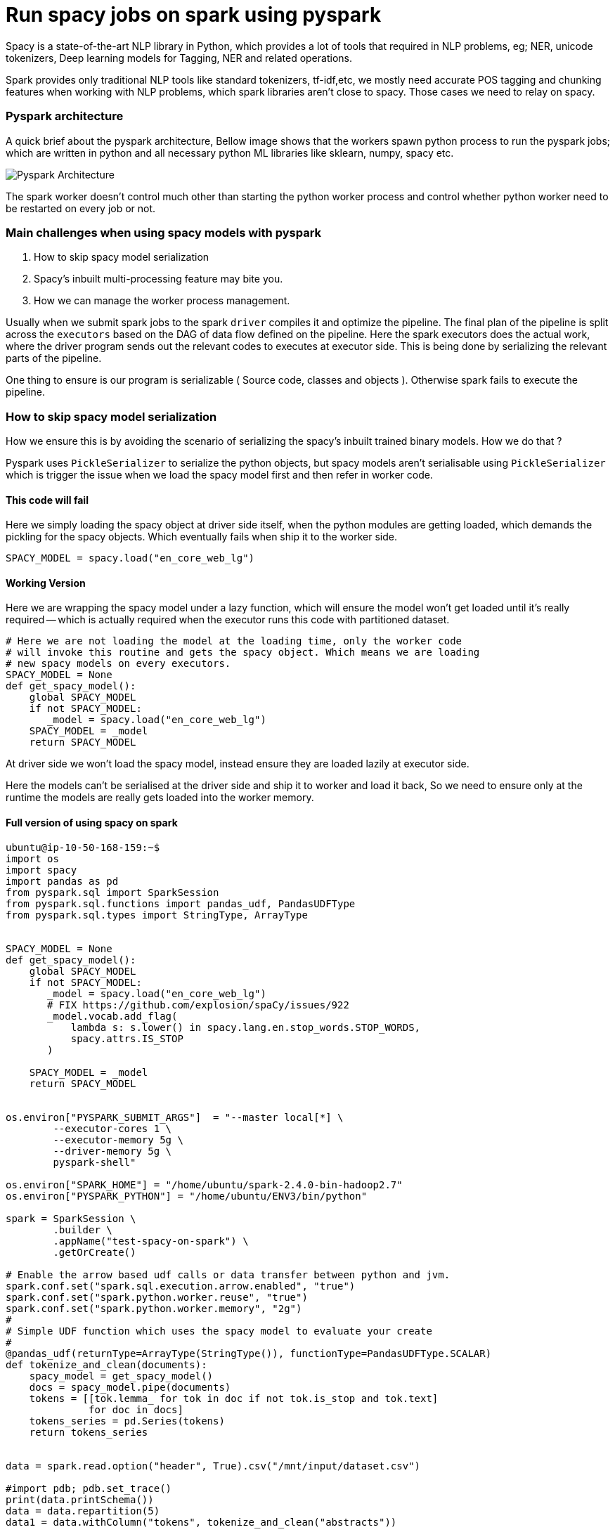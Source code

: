 :title: Run spacy jobs on Apache Spark
:date: 16-May-2019
:category: data-science
:tags: bigdata,nlp,spark

= Run spacy jobs on spark using pyspark

Spacy is a state-of-the-art NLP library in Python, which provides a lot of 
tools that required in NLP problems, eg; NER, unicode tokenizers, Deep learning
models for Tagging, NER and related operations.

Spark provides only traditional NLP tools like standard tokenizers, tf-idf,etc,
we mostly need accurate POS tagging and chunking features when working with
NLP problems, which spark libraries aren't close to spacy. Those cases we need to
relay on spacy.

=== Pyspark architecture

A quick brief about the pyspark architecture, Bellow image shows that the workers
spawn python process to run the pyspark jobs; which are written in python and all
necessary python ML libraries like sklearn, numpy, spacy etc.

image::http://i.imgur.com/YlI8AqEl.png[Pyspark Architecture]

The spark worker doesn't control much other than starting the python worker
process and control whether python worker need to be restarted on every job or
not.

=== Main challenges when using spacy models with pyspark

1. How to skip spacy model serialization
2. Spacy's inbuilt multi-processing feature may bite you.
3. How we can manage the worker process management.


Usually when we submit spark jobs to the spark `driver` compiles it and optimize the
pipeline. The final plan of the pipeline is split across the `executors` based on
the DAG of data flow defined on the pipeline. Here the spark executors does the 
actual work, where the driver program sends out the relevant codes to executes 
at executor side. This is being done by serializing the relevant parts of the
pipeline.

One thing to ensure is our program is serializable ( Source code, classes and objects ).
Otherwise spark fails to execute the pipeline.

=== How to skip spacy model serialization

How we ensure this is by avoiding the scenario of serializing the spacy's inbuilt
trained binary models. How we do that ? 

Pyspark uses `PickleSerializer` to serialize the python objects, but spacy models
aren't serialisable using `PickleSerializer` which is trigger the issue when we
load the spacy model first and then refer in worker code.

==== This code will fail 

Here we simply loading the spacy object at driver side itself, when the python modules
are getting loaded, which demands the pickling for the spacy objects. Which eventually
fails when ship it to the worker side.

```python
SPACY_MODEL = spacy.load("en_core_web_lg")
```

==== Working Version

Here we are wrapping the spacy model under a lazy function, which will ensure
the model won't get loaded until it's really required -- which is actually required
when the executor runs this code with partitioned dataset.


```python
# Here we are not loading the model at the loading time, only the worker code
# will invoke this routine and gets the spacy object. Which means we are loading
# new spacy models on every executors.
SPACY_MODEL = None
def get_spacy_model():
    global SPACY_MODEL
    if not SPACY_MODEL:
       _model = spacy.load("en_core_web_lg") 
    SPACY_MODEL = _model
    return SPACY_MODEL
```

At driver side we won't load the spacy model, instead ensure they are loaded lazily at
executor side.

Here the models can't be serialised at the driver side and ship it to worker and
load it back, So we need to ensure only at the runtime the models are really gets
loaded into the worker memory.

==== Full version of using spacy on spark

```python

ubuntu@ip-10-50-168-159:~$
import os
import spacy
import pandas as pd
from pyspark.sql import SparkSession
from pyspark.sql.functions import pandas_udf, PandasUDFType
from pyspark.sql.types import StringType, ArrayType


SPACY_MODEL = None
def get_spacy_model():
    global SPACY_MODEL
    if not SPACY_MODEL:
       _model = spacy.load("en_core_web_lg")
       # FIX https://github.com/explosion/spaCy/issues/922
       _model.vocab.add_flag(
           lambda s: s.lower() in spacy.lang.en.stop_words.STOP_WORDS,
           spacy.attrs.IS_STOP
       )

    SPACY_MODEL = _model
    return SPACY_MODEL


os.environ["PYSPARK_SUBMIT_ARGS"]  = "--master local[*] \
        --executor-cores 1 \
        --executor-memory 5g \
        --driver-memory 5g \
        pyspark-shell"

os.environ["SPARK_HOME"] = "/home/ubuntu/spark-2.4.0-bin-hadoop2.7"
os.environ["PYSPARK_PYTHON"] = "/home/ubuntu/ENV3/bin/python"

spark = SparkSession \
        .builder \
        .appName("test-spacy-on-spark") \
        .getOrCreate()

# Enable the arrow based udf calls or data transfer between python and jvm.
spark.conf.set("spark.sql.execution.arrow.enabled", "true")
spark.conf.set("spark.python.worker.reuse", "true")
spark.conf.set("spark.python.worker.memory", "2g")
#
# Simple UDF function which uses the spacy model to evaluate your create
#
@pandas_udf(returnType=ArrayType(StringType()), functionType=PandasUDFType.SCALAR)
def tokenize_and_clean(documents):
    spacy_model = get_spacy_model()
    docs = spacy_model.pipe(documents)
    tokens = [[tok.lemma_ for tok in doc if not tok.is_stop and tok.text]
              for doc in docs]
    tokens_series = pd.Series(tokens)
    return tokens_series


data = spark.read.option("header", True).csv("/mnt/input/dataset.csv")

#import pdb; pdb.set_trace()
print(data.printSchema())
data = data.repartition(5)
data1 = data.withColumn("tokens", tokenize_and_clean("abstracts"))


print(data1.select("tokens").show())
```


=== Spacy multi-processing capabilities

This feature included with spacy to speed up the pipeline processing
and making use of multiple core available on the machine. If you are not careful
with this configuration then spark executors won't control the python daemon behavior 
of forking processes internally, which leads into over utilization of resource, and
low throughput.


Bellow code ensures the spacy will dispatch the different documents into available
cores to finish the spacy pipeline operations.

```python
nlp = spacy.load("en_core_web_lg")

docs = nlp.pipe(raw_docs)
```

If you are enabling this, then your spark configuration shouldn't control the
worker cores, instead each worker/executor uses only 1 core and leave the remaining
cores for python workers, which is an good option here.

=== master

```bash
./sbin/start-master
```

=== slave 1
```bash
./sbin/start-slave.sh -c 1 -m 5g spark://<master-hostname>:7077
```

IMPORTANT: Here we are setting spark worker to use only one CPU, this
means spark can launch one executor with 1 CPU, as with spacy workload
main computation happening at python side, and spacy brings the multiprocessing 
outside the spark framework.

=== Check the python processes ran by each spark worker

```bash

On a 8 core machine, above standalone cluster configuration,

$ pstree -aup | grep pyspark
      |       |   |-python,32602 -m pyspark.daemon
      |       |   |   |-python,32608 -m pyspark.daemon
      |       |   |   |-python,32609 -m pyspark.daemon
      |       |   |   |-python,32614 -m pyspark.daemon
      |       |   |   `-python,32616 -m pyspark.daemon
      |       |   |   |-python,32601 -m pyspark.daemon
      |       |   |   |-python,32607 -m pyspark.daemon
      |       |   |   |-python,32612 -m pyspark.daemon
      |       |   |   `-python,32615 -m pyspark.daemon
      |   |-grep,1487 --color=auto pyspark

PID 32602 -> The master python job which interact with the spark executor to fetch data
Other PIDs are the spacy workers launched, default behavior is one worker per cpu core.

```
Suppose we ran the apache spark worker with 8 core, and allocated 1 CPU for each executor,
then it will fork 8x8 = 64 python processes to do the task, in place of 8 process.
Which will degrade pipeline performance.

For  `Yarn` or `Kubernetes` cluster manager this problem won't happen as both
will restrict the system view to application restricted -- similar to VMs; with the
help of Control Group (`cgroup`) and `namespace` features. So the spark executor
or the python worker won't see entire CPU / RAM for utilization, they gets it by
the allocation specified based on the container spec on both Yarn and Kubernetes 
environment.


=== Takeaway

1. Ensure you are writing spark pipeline with serialisable objects, or do lazy
   evaluation.
2. Be careful when using the external libraries like spacy, which may bring its own
   multiprocessing feature, which will result in overloading the system with spark
   executor configuration.
3. Use the different cluster manager other than standalone one to get more control 
   over allocating resources to the executors.

=== References

1. Holden's blog - https://blog.dominodatalab.com/making-pyspark-work-spacy-overcoming-serialization-errors/
